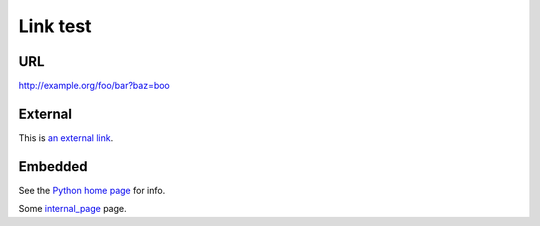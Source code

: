 Link test
=========
URL
---
http://example.org/foo/bar?baz=boo

External
--------
This is `an external link`_.

.. _an external link: http://example.org/external

Embedded
--------
See the `Python home page <http://www.python.org>`_ for info.

Some `internal_page <internal_page>`_ page.
